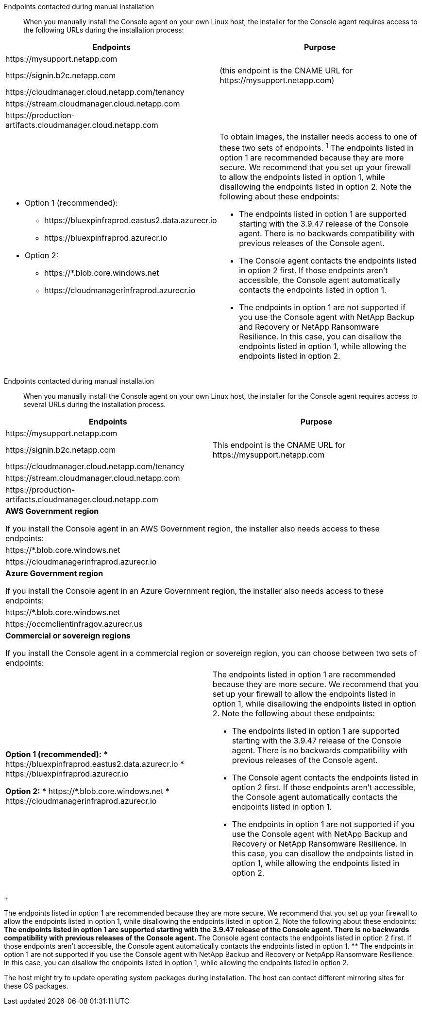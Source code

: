 //tag::endpoint-list[]
Endpoints contacted during manual installation::
When you manually install the Console agent on your own Linux host, the installer for the Console agent requires access to the following URLs during the installation process:

[cols=2*,options="header,autowidth"]
|===
| Endpoints
| Purpose





| \https://mysupport.netapp.com |
| \https://signin.b2c.netapp.com | (this endpoint is the CNAME URL for \https://mysupport.netapp.com)
| \https://cloudmanager.cloud.netapp.com/tenancy |
| \https://stream.cloudmanager.cloud.netapp.com |
| \https://production-artifacts.cloudmanager.cloud.netapp.com |
a|** Option 1 (recommended):
*** \https://bluexpinfraprod.eastus2.data.azurecr.io
*** \https://bluexpinfraprod.azurecr.io
** Option 2:
*** \https://*.blob.core.windows.net
*** \https://cloudmanagerinfraprod.azurecr.io a| To obtain images, the installer needs access to one of these two sets of endpoints.
^1^ The endpoints listed in option 1 are recommended because they are more secure. We recommend that you set up your firewall to allow the endpoints listed in option 1, while disallowing the endpoints listed in option 2. Note the following about these endpoints:


* The endpoints listed in option 1 are supported starting with the 3.9.47 release of the Console agent. There is no backwards compatibility with previous releases of the Console agent.
* The Console agent contacts the endpoints listed in option 2 first. If those endpoints aren't accessible, the Console agent automatically contacts the endpoints listed in option 1.
* The endpoints in option 1 are not supported if you use the Console agent with NetApp Backup and Recovery or NetApp Ransomware Resilience. In this case, you can disallow the endpoints listed in option 1, while allowing the endpoints listed in option 2.

|===


//end::endpoint-list[]

//tag::endpoint-list-restricted[]
Endpoints contacted during manual installation::
When you manually install the Console agent on your own Linux host, the installer for the Console agent requires access to several URLs during the installation process.

[cols="2*",options="header,autowidth"]
|===
| Endpoints
| Purpose

| \https://mysupport.netapp.com
| 

| \https://signin.b2c.netapp.com
| This endpoint is the CNAME URL for \https://mysupport.netapp.com

| \https://cloudmanager.cloud.netapp.com/tenancy
| 

| \https://stream.cloudmanager.cloud.netapp.com
| 

| \https://production-artifacts.cloudmanager.cloud.netapp.com
| 

2+| *AWS Government region*

If you install the Console agent in an AWS Government region, the installer also needs access to these endpoints:

a| \https://*.blob.core.windows.net
a| 

a| \https://cloudmanagerinfraprod.azurecr.io
a| 

2+| *Azure Government region*

If you install the Console agent in an Azure Government region, the installer also needs access to these endpoints:

a| \https://*.blob.core.windows.net
a| 

a| \https://occmclientinfragov.azurecr.us
a| 

2+| *Commercial or sovereign regions*

If you install the Console agent in a commercial region or sovereign region, you can choose between two sets of endpoints:


a| **Option 1 (recommended):**
* \https://bluexpinfraprod.eastus2.data.azurecr.io
* \https://bluexpinfraprod.azurecr.io

**Option 2:**
* \https://*.blob.core.windows.net
* \https://cloudmanagerinfraprod.azurecr.io

a| The endpoints listed in option 1 are recommended because they are more secure. We recommend that you set up your firewall to allow the endpoints listed in option 1, while disallowing the endpoints listed in option 2. Note the following about these endpoints:

* The endpoints listed in option 1 are supported starting with the 3.9.47 release of the Console agent. There is no backwards compatibility with previous releases of the Console agent.
* The Console agent contacts the endpoints listed in option 2 first. If those endpoints aren't accessible, the Console agent automatically contacts the endpoints listed in option 1.
* The endpoints in option 1 are not supported if you use the Console agent with NetApp Backup and Recovery or NetApp Ransomware Resilience. In this case, you can disallow the endpoints listed in option 1, while allowing the endpoints listed in option 2.

|===
+
//end::endpoint-list-restricted[]

//tag::endpoint-list-images-explanation[]
//Same text is also in endpoints-connector
The endpoints listed in option 1 are recommended because they are more secure. We recommend that you set up your firewall to allow the endpoints listed in option 1, while disallowing the endpoints listed in option 2. Note the following about these endpoints:
** The endpoints listed in option 1 are supported starting with the 3.9.47 release of the Console agent. There is no backwards compatibility with previous releases of the Console agent.
** The Console agent contacts the endpoints listed in option 2 first. If those endpoints aren't accessible, the Console agent automatically contacts the endpoints listed in option 1.
** The endpoints in option 1 are not supported if you use the Console agent with NetApp Backup and Recovery or NetpApp Ransomware Resilience. In this case, you can disallow the endpoints listed in option 1, while allowing the endpoints listed in option 2.
//end::endpoint-list-images-explanation[]

//tag::update[]
The host might try to update operating system packages during installation. The host can contact different mirroring sites for these OS packages.
//end::update[]